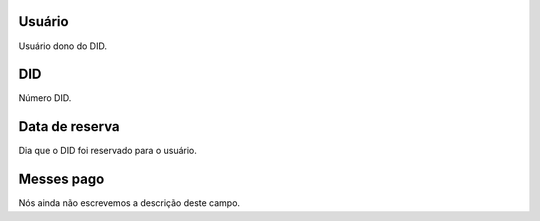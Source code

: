 
.. _didUse-id-user:

Usuário
--------

| Usuário dono do DID.




.. _didUse-id-did:

DID
---

| Número DID.




.. _didUse-reservationdate:

Data de reserva
---------------

| Dia que o DID foi reservado para o usuário.




.. _didUse-month-payed:

Messes pago
-----------

| Nós ainda não escrevemos a descrição deste campo.



